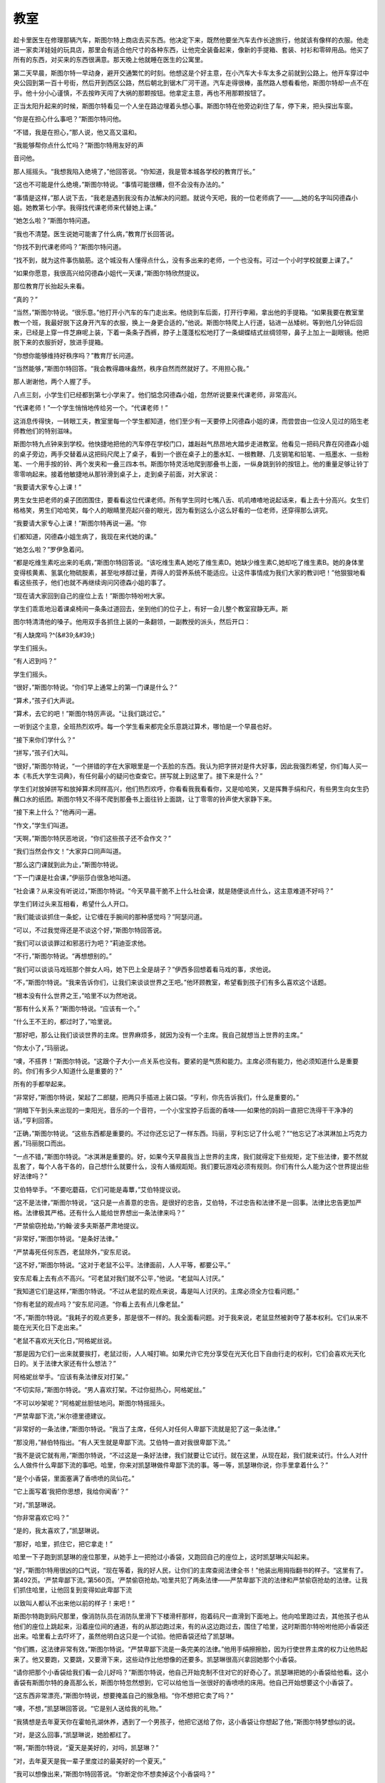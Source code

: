 教室
====

趁卡里医生在修理那辆汽车，斯图尔特上商店去买东西。他决定下来，既然他要坐汽车去作长途旅行，他就该有像样的衣服。他走进一家卖洋娃娃的玩具店，那里会有适合他尺寸的各种东西，让他完全装备起来，像新的手提箱、套装、衬衫和零碎用品。他买了所有的东西，对买来的东西很满意。那天晚上他就睡在医生的公寓里。

第二天早晨，斯图尔特一早动身，避开交通繁忙的时刻。他想这是个好主意，在小汽车大卡车太多之前就到公路上。他开车穿过中央公园到第一百十号街，然后开到西区公路，然后朝北到锯木厂河干道。汽车走得很棒，虽然路人想看看他，斯图尔特却一点不在乎。他十分小心谨慎，不去按昨天闯了大祸的那颗按钮。他拿定主意，再也不用那颗按钮了。

正当太阳升起来的时候，斯图尔特看见一个人坐在路边埋着头想心事。斯图尔特在他旁边刹住了车，停下来，把头探出车窗。

“你是在担心什么事吧？”斯图尔特问他。

“不错，我是在担心，”那人说，他又高又温和。

“我能够帮你点什么忙吗？”斯图尔特用友好的声

音问他。

那人摇摇头。“我想我陷入绝境了，”他回答说。“你知道，我是管本城各学校的教育厅长。”

“这也不可能是什么绝境，”斯图尔特说。“事情可能很糟，但不会没有办法的。”

“事情是这样，”那人说下去，“我老是遇到我没有办法解决的问题。就说今天吧，我的一位老师病了——___她的名字叫冈德森小姐。她教第七小学。我得找代课老师来代替她上课。”

“她怎么啦？”斯图尔特问道。

“我也不清楚。医生说她可能害了什么病，”教育厅长回答说。

“你找不到代课老师吗？”斯图尔特问道。

“找不到，就为这件事伤脑筋。这个城没有人懂得点什么，没有多出来的老师，一个也没有。可过一个小时学校就要上课了。”

“如果你愿意，我很高兴给冈德森小姐代一天课，”斯图尔特欣然提议。

那位教育厅长抬起头来看。

“真的？”

“当然，”斯图尔特说。“很乐意。”他打开小汽车的车门走出来。他绕到车后面，打开行李厢，拿出他的手提箱。“如果我要在教室里教一个班，我最好脱下这身开汽车的衣服，换上一身更合适的，”他说。斯图尔特爬上人行道，钻进一丛矮树。等到他几分钟后回来，已经是上穿一件芝麻呢上装，下着一条条子西裤，脖子上蓬蓬松松地打了一条蝴蝶结式丝绸领带，鼻子上加上一副眼镜。他把脱下来的衣服折好，放进手提箱。

“你想你能够维持好秩序吗？”教育厅长问道。

“当然能够，”斯图尔特回答。“我会教得趣味盎然，秩序自然而然就好了。不用担心我。”

那人谢谢他，两个人握了手。

八点三刻，小学生们已经都到第七小学来了。他们惦念冈德森小姐，忽然听说要来代课老师，非常高兴。

“代课老师！”一个学生悄悄地传给另一个。“代课老师！”

这消息传得快，一转眼工夫，教室里每一个学生都知道，他们至少有一天要停上冈德森小姐的课，而尝尝由一位没人见过的陌生老师教他们的特别滋味。

斯图尔特九点钟来到学校。他快捷地把他的汽车停在学校门口，雄赳赳气昂昂地大踏步走进教室。他看见一把码尺靠在冈德森小姐的桌子旁边，两手交替着从这把码尺爬上了桌子，看到一个嵌在桌子上的墨水缸、一根教鞭、几支钢笔和铅笔、一瓶墨水、一些粉笔、一个用手按的铃、两个发夹和一叠三四本书。斯图尔特灵活地爬到那叠书上面，一纵身跳到铃的按钮上。他的重量足够让铃丁零零响起来。接着他敏捷地从那铃滑到桌子上，走到桌子前面，对大家说：

“我要请大家专心上课！”

男生女生把老师的桌子团团围住，要看看这位代课老师。所有学生同时七嘴八舌、叽叽喳喳地说起话来，看上去十分高兴。女生们格格笑，男生们哈哈笑，每个人的眼睛里亮起兴奋的眼光，因为看到这么小这么好看的一位老师，还穿得那么讲究。

“我要请大家专心上课！”斯图尔特再说一遍。“你

们都知道，冈德森小姐生病了，我现在来代她的课。”

“她怎么啦？”罗伊急着问。

“都是吃维生素吃出来的毛病，”斯图尔特回答说。“该吃维生素A,她吃了维生素D。她缺少维生素C,她却吃了维生素B。她的身体里变得核黄素、氢氯化物硫胺素，甚至吡哆醇过量，弄得人的营养系统不能适应。让这件事情成为我们大家的教训吧！”他狠狠地看看这些孩子，他们也就不再继续询问冈德森小姐的事了。

“现在请大家回到自己的座位上去！”斯图尔特吩咐大家。

学生们乖乖地沿着课桌椅间一条条过道回去，坐到他们的位子上，有好一会儿整个教室寂静无声。斯

图尔特清清他的嗓子。他用双手各抓住上装的一条翻领，一副教授的派头，然后开口：

“有人缺席吗 ?^(&#39;&#39;)

学生们摇头。

“有人迟到吗？”

学生们摇头。

“很好，”斯图尔特说。“你们早上通常上的第一门课是什么？”

“算术，”孩子们大声说。

“算术，去它的吧！”斯图尔特厉声说。“让我们跳过它。”

一听到这个主意，全班热烈欢呼。每一个学生看来都完全乐意跳过算术，哪怕是一个早晨也好。

“接下来你们学什么？”

“拼写，”孩子们大叫。

“很好，”斯图尔特说，“一个拼错的字在大家眼里是一个丢脸的东西。我认为把字拼对是件大好事，因此我强烈希望，你们每人买一本《韦氏大学生词典》，有任何最小的疑问也查查它。拼写就上到这里了。接下来是什么？”

学生们对放掉拼写和放掉算术同样高兴，他们热烈欢呼，你看看我我看看你，又是哈哈笑，又是挥舞手绢和尺，有些男生向女生扔蘸口水的纸团。斯图尔特又不得不爬到那叠书上面往铃上面跳，让丁零零的铃声使大家静下来。

“接下来上什么？”他再问一遍。

“作文，”学生们叫道。

“天啊，”斯图尔特厌恶地说，“你们这些孩子还不会作文？”

“我们当然会作文！”大家异口同声叫道。

“那么这门课就到此为止，”斯图尔特说。

“下一门课是社会课，”伊丽莎白很急地叫道。

“社会课？从来没有听说过，”斯图尔特说。“今天早晨干脆不上什么社会课，就是随便谈点什么，这主意难道不好吗？”

学生们转过头来互相看，希望什么人开口。

“我们能谈谈抓住一条蛇，让它缠在手腕间的那种感觉吗？”阿瑟问道。

“可以，不过我觉得还是不谈这个好，”斯图尔特回答说。

“我们可以谈谈罪过和邪恶行为吧？”莉迪亚求他。

“不行，”斯图尔特说。“再想想别的。”

“我们可以谈谈马戏班那个胖女人吗，她下巴上全是胡子？”伊西多回想着看马戏的事，求他说。

“不，”斯图尔特说。“我来告诉你们，让我们来谈谈世界之王吧。”他环顾教室，希望看到孩子们有多么喜欢这个话题。

“根本没有什么世界之王，”哈里不以为然地说。

“那有什么关系？”斯图尔特说。“应该有一个。”

“什么王不王的，都过时了，”哈里说。

“那好吧，那么让我们谈谈世界的主席。世界麻烦多，就因为没有一个主席。我自己就想当上世界的主席。”

“你太小了，”玛丽说。

“噢，不搭界！”斯图尔特说。“这跟个子大小一点关系也没有。要紧的是气质和能力。主席必须有能力，他必须知道什么是重要的。你们有多少人知道什么是重要的？”

所有的手都举起来。

“非常好，”斯图尔特说，架起了二郎腿，把两只手插进上装口袋。“亨利，你先告诉我们，什么是重要的。”

“阴暗下午到头来出现的一束阳光，音乐的一个音符，一个小宝宝脖子后面的香味——如果他的妈妈一直把它洗得干干净净的话，”亨利回答。

“正确，”斯图尔特说。“这些东西都是重要的。不过你还忘记了一样东西。玛丽，亨利忘记了什么呢？”“他忘记了冰淇淋加上巧克力酱，”玛丽脱口而出。

“一点不错，”斯图尔特说。“冰淇淋是重要的。好，如果今天早晨我当上世界的主席，我们就得定下些规矩，定下些法律，要不然就乱套了，每个人各干各的，自己想什么就要什么，没有人循规蹈矩。我们要玩游戏必须有规则。你们有什么人能为这个世界提出些好法律吗？”

艾伯特举手。“不要吃蘑菇，它们可能是毒蕈，”艾伯特提议说。

“这不是法律，”斯图尔特说，“这只是一点善意的忠告。是很好的忠告，艾伯特，不过忠告和法律不是一回事。法律比忠告更加严格。法律极其严格。还有什么人能给世界想出一条法律来吗？”

“严禁偷窃抢劫，”约翰·波多夫斯基严肃地提议。

“非常好，”斯图尔特说。“是条好法律。”

“严禁毒死任何东西，老鼠除外，”安东尼说。

“这不好，”斯图尔特说。“这对于老鼠不公平。法律面前，人人平等，都要公平。”

安东尼看上去有点不高兴。“可老鼠对我们就不公平，”他说。“老鼠叫人讨厌。”

“我知道它们是这样，”斯图尔特说。“不过从老鼠的观点来说，毒是叫人讨厌的。主席必须全方位看问题。”

“你有老鼠的观点吗？”安东尼问道。“你看上去有点儿像老鼠。”

“不，”斯图尔特说。“我耗子的观点更多，那是很不一样的。我全面看问题。对于我来说，老鼠显然被剥夺了基本权利。它们从来不能在光天化日下走出来。”

“老鼠不喜欢光天化日，”阿格妮丝说。

“那是因为它们一出来就要挨打，老鼠过街，人人喊打嘛。如果允许它充分享受在光天化日下自由行走的权利，它们会喜欢光天化日的。关于法律大家还有什么想法？”

阿格妮丝举手。“应该有条法律反对打架。”

“不切实际，”斯图尔特说。“男人喜欢打架。不过你挺热心，阿格妮丝。”

“不可以吵架呢？”阿格妮丝胆怯地问。斯图尔特摇摇头。

“严禁卑鄙下流，”米尔德里德建议。

“非常好的一条法律，”斯图尔特说。“我当了主席，任何人对任何人卑鄙下流就是犯了这一条法律。”

“那没用，”赫伯特指出。“有人天生就是卑鄙下流。艾伯特一直对我很卑鄙下流。”

“我不是说它就有用，”斯图尔特说，“不过这是一条好法律，我们就要让它试行。就在这里，从现在起，我们就来试行。什么人对什么人做件什么卑鄙下流的事吧。哈里，你来对凯瑟琳做件卑鄙下流的事。等一等，凯瑟琳你说，你手里拿着什么？”

“是个小香袋，里面塞满了香喷喷的凤仙花。”

“它上面写着‘我把你思想，我给你闻香’？”

“对，”凯瑟琳说。

“你非常喜欢它吗？”

“是的，我太喜欢了，”凯瑟琳说。

“那好，哈里，抓住它，把它拿走！”

哈里一下子跑到凯瑟琳的座位那里，从她手上一把抢过小香袋，又跑回自己的座位上，这时凯瑟琳尖叫起来。

“好，”斯图尔特用很凶的口气说，“现在等着，我的好人民，让你们的主席查阅法律全书！”他装出用拇指翻书的样子。“这里有了。第492页。‘严禁卑鄙下流。’第560页。‘严禁偷窃抢劫。’哈里共犯了两条法律——严禁卑鄙下流的法律和严禁偷窃抢劫的法律。让我们抓住哈里，让他回复到变得如此卑鄙下流

以致叫人都认不出来他以前的样子！来吧！”

斯图尔特跑到码尺那里，像消防队员在消防队里滑下下楼滑杆那样，抱着码尺一直滑到下面地上。他向哈里跑过去，其他孩子也从他们的座位上跳起来，沿着座位间的通道，有的从那边跑过来，有的从这边跑过去，围住了哈里，这时斯图尔特吩咐他把小香袋还出来。哈里看上去吓坏了，虽然他明白这只是一个试验。他把香袋还给了凯瑟琳。

“你们瞧，这法律非常有效，”斯图尔特说。“严禁卑鄙下流是一条完美的法律。”他用手绢擦擦脸，因为行使世界主席的权力让他热起来了。他又要跑，又要跳，又要滑下来，这些动作比他想像的还要多。凯瑟琳很高兴拿回她那个小香袋。

“请你把那个小香袋给我们看一会儿好吗？”斯图尔特说，他自己开始克制不住对它的好奇心了。凯瑟琳把她的小香袋给他看。这小香袋有斯图尔特的身高那么长，斯图尔特忽然想到，它可以给他当一张很好的香喷喷的床用。他自己开始想要这个小香袋了。

“这东西非常漂亮，”斯图尔特说，想要掩盖自己的猴急相。“你不想把它卖了吗？”

“噢，不想，”凯瑟琳回答说。“它是别人送给我的礼物。”

“我猜想是去年夏天你在霍帕孔湖休养，遇到了一个男孩子，他把它送给了你，这小香袋让你想起了他，”斯图尔特梦想似的说。

“对，是这么回事，”凯瑟琳说，她脸都红了。

“啊，”斯图尔特说，“夏天是美好的，对吗，凯瑟琳？”

“对，去年夏天是我一辈子里度过的最美好的一个夏天。”

“我可以想像出来，”斯图尔特回答说。“你断定你不想卖掉这个小香袋吗？”

凯瑟琳摇摇她的头。

“正如我责怪你们的，你们不知道，”斯图尔特安静地回答说，“夏天是重要的。它就像一束阳光。”

“或者音乐的一个音符，”伊丽莎白·艾奇逊说。

“或者一个小宝宝脖子后面的香味——如果他的妈

妈一直把它洗得干干净净的话，”玛丽琳说。

斯图尔特叹了口气。“永远不要忘记你们那些夏天，我亲爱的朋友们，”他说。“好，我必须动身了。认识你们大家真是快乐。下课了！”

斯图尔特很快地迈开大步走到校门口，爬上汽车，最后挥了一下手，开车朝北走了，这时候孩子们在他旁边一面飞快地跑，一面大叫：“再见，再见，再见！”他们全都希望每天有一位代课老师来代冈德森小姐的课。
